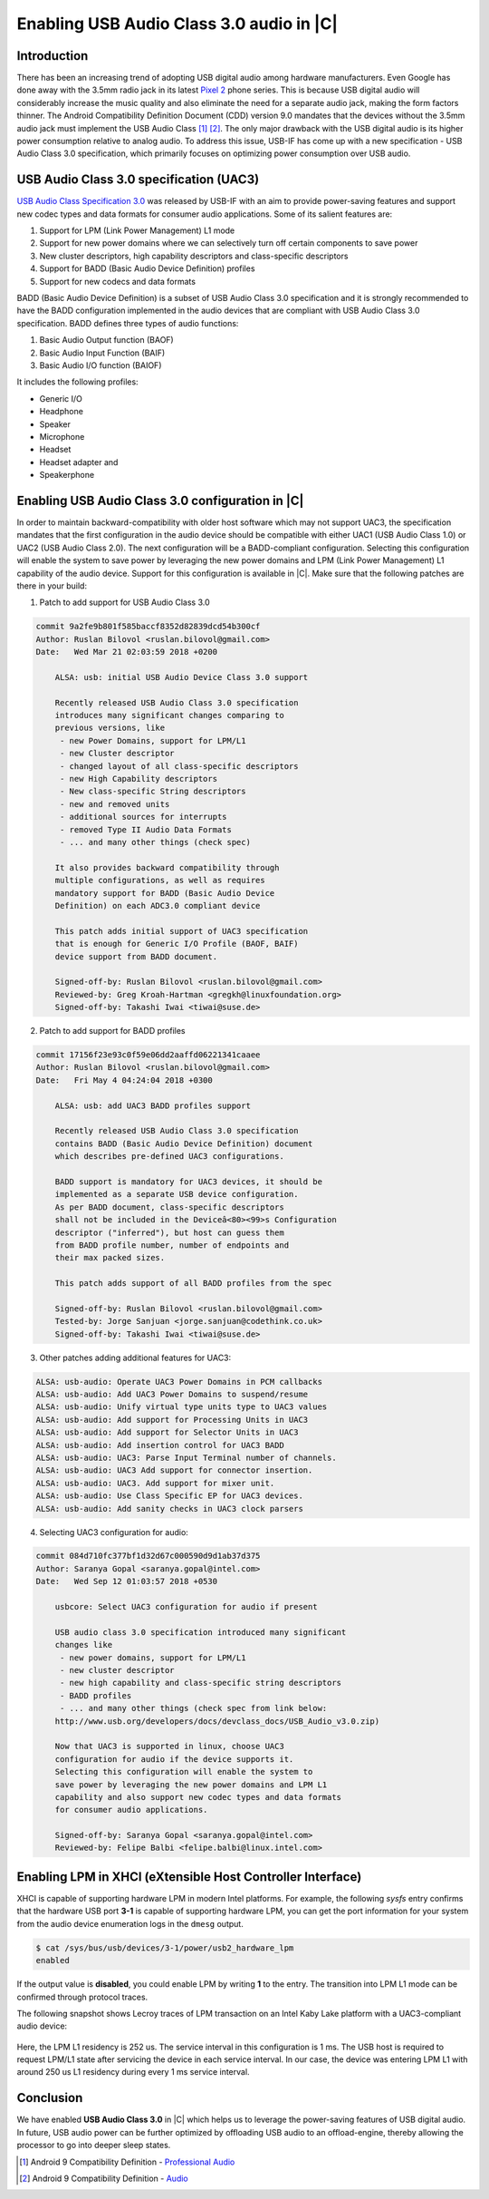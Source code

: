 .. _enable-uac3:

Enabling USB Audio Class 3.0 audio in |C|
#########################################

Introduction
------------

There has been an increasing trend of adopting USB digital audio among hardware manufacturers. Even Google has done away with the 3.5mm radio jack in its latest `Pixel 2 <https://www.android.com/phones/google-pixel-2/>`_ phone series. This is because USB digital audio will considerably increase the music quality and also eliminate the need for a separate audio jack, making the form factors thinner. The Android Compatibility Definition Document (CDD) version 9.0 mandates that the devices without the 3.5mm audio jack must implement the USB Audio Class [1]_ [2]_. The only major drawback with the USB digital audio is its higher power consumption relative to analog audio. To address this issue, USB-IF has come up with a new specification - USB Audio Class 3.0 specification, which primarily focuses on optimizing power consumption over USB audio.

USB Audio Class 3.0 specification (UAC3)
----------------------------------------

`USB Audio Class Specification 3.0 <https://www.usb.org/sites/default/files/USB_Audio_v3.0.zip>`_ was released by USB-IF with an aim to provide power-saving features and support new codec types and data formats for consumer audio applications. Some of its salient features are:

#. Support for LPM (Link Power Management) L1 mode
#. Support for new power domains where we can selectively turn off certain components to save power
#. New cluster descriptors, high capability descriptors and class-specific descriptors
#. Support for BADD (Basic Audio Device Definition) profiles
#. Support for new codecs and data formats

BADD (Basic Audio Device Definition) is a subset of USB Audio Class 3.0 specification and it is strongly recommended to have the BADD configuration implemented in the audio devices that are compliant with USB Audio Class 3.0 specification. BADD defines three types of audio functions:

#. Basic Audio Output function (BAOF)
#. Basic Audio Input Function (BAIF)
#. Basic Audio I/O function (BAIOF)

It includes the following profiles:

* Generic I/O
* Headphone
* Speaker
* Microphone
* Headset
* Headset adapter and
* Speakerphone

Enabling USB Audio Class 3.0 configuration in |C|
-------------------------------------------------

In order to maintain backward-compatibility with older host software which may not support UAC3, the specification mandates that the first configuration in the audio device should be compatible with either UAC1 (USB Audio Class 1.0) or UAC2 (USB Audio Class 2.0). The next configuration will be a BADD-compliant configuration. Selecting this configuration will enable the system to save power by leveraging the new power domains and LPM (Link Power Management) L1 capability of the audio device. Support for this configuration is available in |C|. Make sure that the following patches are there in your build:

1. Patch to add support for USB Audio Class 3.0

.. code-block:: console

   commit 9a2fe9b801f585baccf8352d82839dcd54b300cf
   Author: Ruslan Bilovol <ruslan.bilovol@gmail.com>
   Date:   Wed Mar 21 02:03:59 2018 +0200

       ALSA: usb: initial USB Audio Device Class 3.0 support

       Recently released USB Audio Class 3.0 specification
       introduces many significant changes comparing to
       previous versions, like
        - new Power Domains, support for LPM/L1
        - new Cluster descriptor
        - changed layout of all class-specific descriptors
        - new High Capability descriptors
        - New class-specific String descriptors
        - new and removed units
        - additional sources for interrupts
        - removed Type II Audio Data Formats
        - ... and many other things (check spec)

       It also provides backward compatibility through
       multiple configurations, as well as requires
       mandatory support for BADD (Basic Audio Device
       Definition) on each ADC3.0 compliant device

       This patch adds initial support of UAC3 specification
       that is enough for Generic I/O Profile (BAOF, BAIF)
       device support from BADD document.

       Signed-off-by: Ruslan Bilovol <ruslan.bilovol@gmail.com>
       Reviewed-by: Greg Kroah-Hartman <gregkh@linuxfoundation.org>
       Signed-off-by: Takashi Iwai <tiwai@suse.de>

2. Patch to add support for BADD profiles

.. code-block:: console

   commit 17156f23e93c0f59e06dd2aaffd06221341caaee
   Author: Ruslan Bilovol <ruslan.bilovol@gmail.com>
   Date:   Fri May 4 04:24:04 2018 +0300

       ALSA: usb: add UAC3 BADD profiles support

       Recently released USB Audio Class 3.0 specification
       contains BADD (Basic Audio Device Definition) document
       which describes pre-defined UAC3 configurations.

       BADD support is mandatory for UAC3 devices, it should be
       implemented as a separate USB device configuration.
       As per BADD document, class-specific descriptors
       shall not be included in the Deviceâ<80><99>s Configuration
       descriptor ("inferred"), but host can guess them
       from BADD profile number, number of endpoints and
       their max packed sizes.

       This patch adds support of all BADD profiles from the spec

       Signed-off-by: Ruslan Bilovol <ruslan.bilovol@gmail.com>
       Tested-by: Jorge Sanjuan <jorge.sanjuan@codethink.co.uk>
       Signed-off-by: Takashi Iwai <tiwai@suse.de>

3. Other patches adding additional features for UAC3:

.. code-block:: console

   ALSA: usb-audio: Operate UAC3 Power Domains in PCM callbacks
   ALSA: usb-audio: Add UAC3 Power Domains to suspend/resume
   ALSA: usb-audio: Unify virtual type units type to UAC3 values
   ALSA: usb-audio: Add support for Processing Units in UAC3
   ALSA: usb-audio: Add support for Selector Units in UAC3
   ALSA: usb-audio: Add insertion control for UAC3 BADD
   ALSA: usb-audio: UAC3: Parse Input Terminal number of channels.
   ALSA: usb-audio: UAC3 Add support for connector insertion.
   ALSA: usb-audio: UAC3. Add support for mixer unit.
   ALSA: usb-audio: Use Class Specific EP for UAC3 devices.
   ALSA: usb-audio: Add sanity checks in UAC3 clock parsers

4. Selecting UAC3 configuration for audio:

.. code-block:: console

   commit 084d710fc377bf1d32d67c000590d9d1ab37d375
   Author: Saranya Gopal <saranya.gopal@intel.com>
   Date:   Wed Sep 12 01:03:57 2018 +0530

       usbcore: Select UAC3 configuration for audio if present

       USB audio class 3.0 specification introduced many significant
       changes like
        - new power domains, support for LPM/L1
        - new cluster descriptor
        - new high capability and class-specific string descriptors
        - BADD profiles
        - ... and many other things (check spec from link below:
       http://www.usb.org/developers/docs/devclass_docs/USB_Audio_v3.0.zip)

       Now that UAC3 is supported in linux, choose UAC3
       configuration for audio if the device supports it.
       Selecting this configuration will enable the system to
       save power by leveraging the new power domains and LPM L1
       capability and also support new codec types and data formats
       for consumer audio applications.

       Signed-off-by: Saranya Gopal <saranya.gopal@intel.com>
       Reviewed-by: Felipe Balbi <felipe.balbi@linux.intel.com>

Enabling LPM in XHCI (eXtensible Host Controller Interface)
-----------------------------------------------------------

XHCI is capable of supporting hardware LPM in modern Intel platforms. For example, the following *sysfs* entry confirms that the hardware USB port **3-1** is capable of supporting hardware LPM, you can get the port information for your system from the audio device enumeration logs in the ``dmesg`` output.

.. code-block:: bash

   $ cat /sys/bus/usb/devices/3-1/power/usb2_hardware_lpm
   enabled

If the output value is **disabled**, you could enable LPM by writing **1** to the entry. The transition into LPM L1 mode can be confirmed through protocol traces.

The following snapshot shows Lecroy traces of LPM transaction on an Intel Kaby Lake platform with a UAC3-compliant audio device:

.. figure:: images/uac3-usb-protocol-trace.png
    :align: center

Here, the LPM L1 residency is 252 us. The service interval in this configuration is 1 ms. The USB host is required to request LPM/L1 state after servicing the device in each service interval. In our case, the device was entering LPM L1 with around 250 us L1 residency during every 1 ms service interval.

Conclusion
----------

We have enabled **USB Audio Class 3.0** in |C| which helps us to leverage the power-saving features of USB digital audio. In future, USB audio power can be further optimized by offloading USB audio to an offload-engine, thereby allowing the processor to go into deeper sleep states.

.. [1] Android 9 Compatibility Definition - `Professional Audio <https://source.android.com/compatibility/android-cdd#5_10_professional_audio>`_
.. [2] Android 9 Compatibility Definition - `Audio <https://source.android.com/compatibility/android-cdd#7_8_audio>`_
